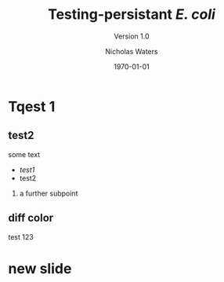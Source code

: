 #+STARTUP: showall beamer
#+COLUMNS: %40ITEM %10BEAMER_env(Env) %9BEAMER_envargs(Env Args) %4BEAMER_col(Col) %10BEAMER_extra(Extra)
#+OPTIONS: toc:1 H:2
#+TITLE: Testing-persistant /E. coli/
#+SUBTITLE: Version 1.0
#+AUTHOR: Nicholas Waters
#+DATE: \today
#+INSTITUTE: Department of Microbiology \linebreak School of Natural Sciences \linebreak National University of Ireland, Galway}
#+LATEX_HEADER: \institute{Department of Microbiology\\ School of Natural Sciences\\ National University of Ireland, Galway}

# keep the line below!  This template is intended for big font, changing will mess other things up
#+LaTeX_CLASS_OPTIONS: [17pt,aspectratio=169]


# set light/ dark theme here
#+LaTeX_HEADER:\usetheme[style=dark]{NUIG}
# light
#+BEAMER: \setbeamertemplate{itemize items}{\includegraphics[width=.6em, valign=c]{./frequentFigs/coli_icon.pdf}}
# dark
# +BEAMER: \setbeamertemplate{itemize items}{\includegraphics[width=.6em, valign=c]{./frequentFigs/coli_icon_D2.pdf}}


* Tqest 1

** test2
some text
- /test1/
- test2
*** a further subpoint

** diff color
   :PROPERTIES:
   :BEAMER_opt: newbg
   :END:
test 123
* new slide
